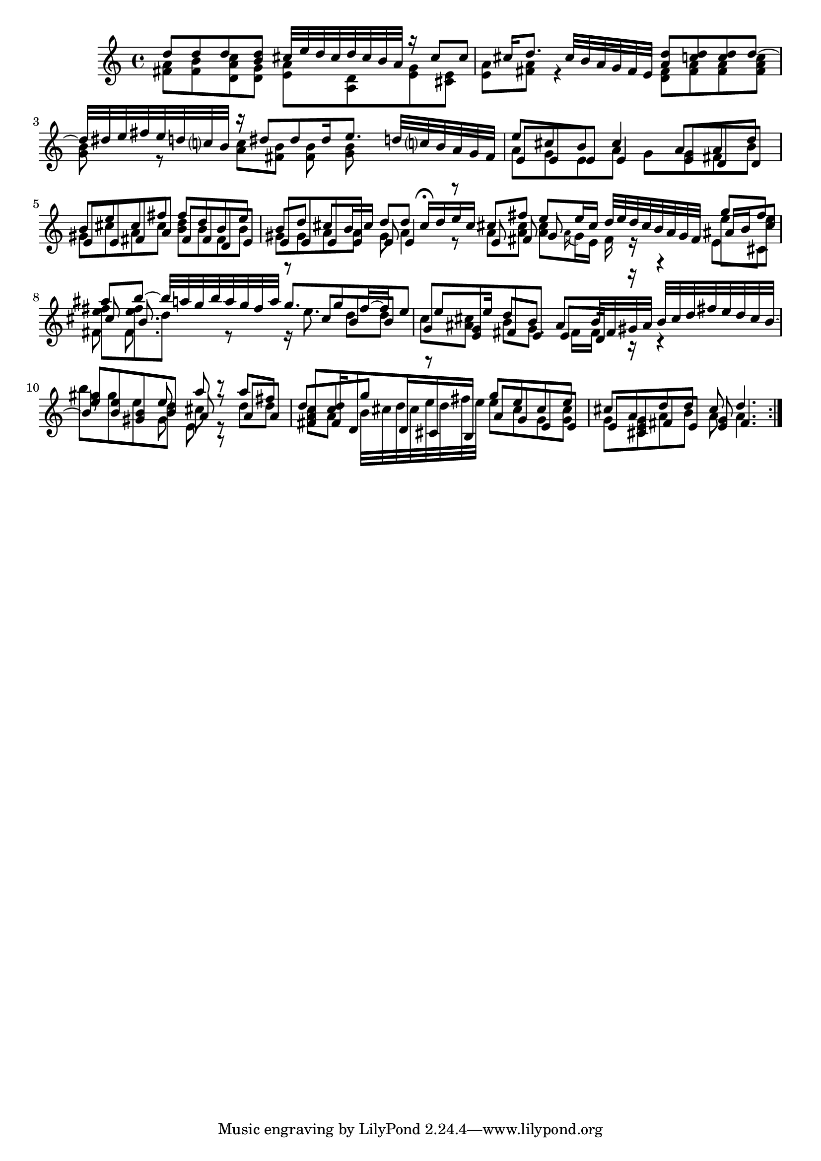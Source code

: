 % Sonata for Flute and Haprsichord BWV 1030 in B minor II Largo e Dolce

%{
    Copyright 2018 Edmundo Carmona Antoranz. Released under CC 4.0 by-sa
    Original Manuscript is public domain
%}


\version "2.18.2"

\time 6/8
\key b \minor

\relative c' {
    
    % 1
    <<
        { d'8 d d < d b > cis32 e d cis d cis b a }
        \\
        { < a fis >8 < b fis > < c a d, > < g d > < a e > < d, a > }
    >>
    
    % 2
    <<
        { r16 cis'8 cis cis16 d8. cis32 b a g fis e }
        \\
        { < g e >8 < e cis > < a e > < a fis > r4 }
    >>
    
    % 3 2nd system from bach's manuscript starts here
    <<
        { < d a >8 < d c > < d c > d~ d32 dis e fis e d c? b }
        \\
        { < fis d >8 < a fis > < a fis > < c a fis > < b g > r }
    >>
    
    % 4
    <<
        { r16 dis8 dis dis16 e8. d32 c? b a g fis  }
        \\
        { < c' a >8 < b fis > < b fis > < b g > }
    >>
    
    % 5
    % Last g on second voice looks like a fis on Bach's manuscript
    <<
        { e8 cis b cis4 a8 }
        \\
        { a8 g e a g g }
        \\
        { e8 e e e4 e8 }
    >>
    
    % 6
    % 3rd system from bach's manuscript starts on 2nd beat of 1st beat
    <<
        { a8 d b e cis fis }
        \\
        { fis, b gis cis a cis }
        \\
        { d, d e e fis a }
    >>
    
    % 7
    <<
        { fis'8 d b e b d }
        \\
        { < d b > b fis b gis gis }
        \\
        { fis fis d e e e }
    >>
    
    % 8
    % Messy
    <<
        { cis'8 b16 cis d8 d cis16\fermata d e cis }
        \\
        { a8 a gis a4 r8 }
        \\
        { e8 e e e4 r8 }
    >>
    
    \bar ":.."
    
    % 9 8th page from Bach's manuscript starts here
    <<
        { cis'8 fis e e16 cis d32 e d cis b a g fis }
        \\
        { a8 < cis a > < cis a > \appoggiatura a16 g e fis r }
        \\
        { e8 fis g  }
    >>
    
    % 10
    <<
        { g'8 fis ais b~ b32 a g b a g fis a }
        \\
        { e8 e < fis e > < fis e > d r}
        \\
        { ais16 b cis8 cis b8. }
        \\
        { e,8 cis fis fis8. }
    >>
    
    % 11
    <<
        { g'8. g8 fis16~ fis e8 e e16  }
        \\
        { r16 e8. d8 d c < cis ais > }
        \\
        { r8 cis b b g < g e > }
    >>
    
    % 12 - 13 1st half (because of the ties between the tied b between 12 and 13
    % @TODO make it more elegant, please
    <<
        { d'8 b ais b32 fis gis ais b cis d fis e d cis b~ b8 }
        \\
        { b8 g8. fis16 fis r r4 b'8 gis e }
        \\
        { fis,8 e e d16 r r4 < e' gis >8 < b e > < gis b > }
    >>
    
    % second half of 13
    <<
        { e'8 a r }
        \\
        { d, cis r }
        \\
        { b a r }
        \\
        { gis e r }
    >>
    
    % 14
    <<
        { a'8 fis d < d c > g r }
        \\
        { d d c a b32 cis d cis e d fis e }
        \\
        { a,8 a < fis a > fis16 d8 d16 cis b }
    >>
    
    % 15 3rd system from 8th page from Bach's manuscript starts here
    <<
        { g''8 e cis e cis a }
        \\
        { e' cis g < cis g > g < g e > }
        \\
        { a g e e e cis }
    >>
    
    % 16
    <<
        { d'8 d cis d4. }
        \\
        { a8 b a a4. }
        \\
        { fis8 e < e g > fis4. }
    >>
    
    \bar ":|."
    

}
